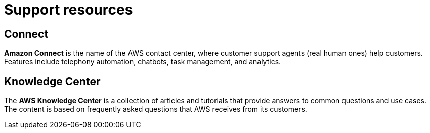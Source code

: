 = Support resources

== Connect

*Amazon Connect* is the name of the AWS contact center, where customer support agents (real human ones) help customers. Features include telephony automation, chatbots, task management, and analytics.

== Knowledge Center

The *AWS Knowledge Center* is a collection of articles and tutorials that provide answers to common questions and use cases. The content is based on frequently asked questions that AWS receives from its customers.
